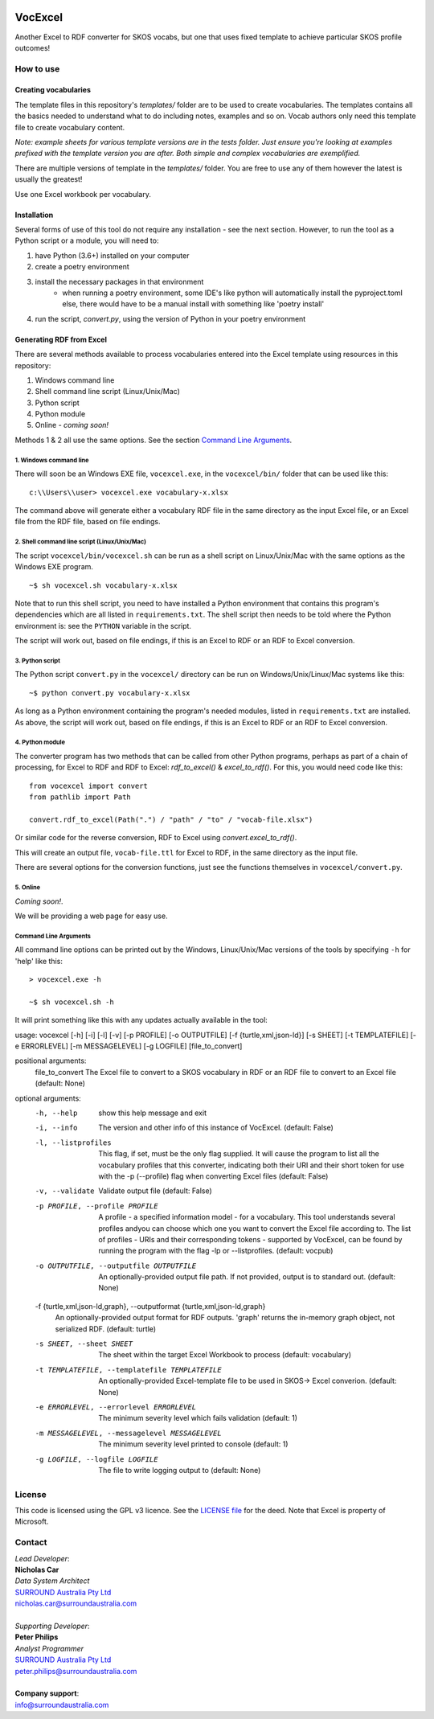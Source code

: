 .. image:: https://surroundaustralia.com/themes/custom/surround_australia/surround-logo-dark.svg


VocExcel
********
Another Excel to RDF converter for SKOS vocabs, but one that uses fixed template to achieve particular SKOS profile outcomes!

How to use
==========

Creating vocabularies
---------------------
The template files in this repository's *templates/* folder are to be used to create vocabularies. The templates contains all the basics needed to understand what to do including notes, examples and so on. Vocab authors only need this template file to create vocabulary content.

*Note: example sheets for various template versions are in the tests folder. Just ensure you're looking at examples prefixed with the template version you are after. Both simple and complex vocabularies are exemplified.*

There are multiple versions of template in the *templates/* folder. You are free to use any of them however the latest is usually the greatest!

Use one Excel workbook per vocabulary.

Installation
------------
Several forms of use of this tool do not require any installation - see the next section. However, to run the tool as a Python script or a module, you will need to:

1. have Python (3.6+) installed on your computer
2. create a poetry environment
3. install the necessary packages in that environment
    * when running a poetry environment, some IDE's like python will automatically install the pyproject.toml else, there would have to be a manual install with something like 'poetry install'
4. run the script, `convert.py`, using the version of Python in your poetry environment

Generating RDF from Excel
-------------------------
There are several methods available to process vocabularies entered into the Excel template using resources in this repository:

1. Windows command line
2. Shell command line script (Linux/Unix/Mac)
3. Python script
4. Python module
5. Online - *coming soon!*

Methods 1 & 2 all use the same options. See the section `Command Line Arguments`_.

1. Windows command line
```````````````````````
There will soon be an Windows EXE file, ``vocexcel.exe``, in the ``vocexcel/bin/`` folder that can be used like this:

::

    c:\\Users\\user> vocexcel.exe vocabulary-x.xlsx

The command above will generate either a vocabulary RDF file in the same directory as the input Excel file, or an Excel file from the RDF file, based on file endings.

2. Shell command line script (Linux/Unix/Mac)
``````````````````````````````````````````
The script ``vocexcel/bin/vocexcel.sh`` can be run as a shell script on Linux/Unix/Mac with the same options as the Windows EXE program.

::

    ~$ sh vocexcel.sh vocabulary-x.xlsx

Note that to run this shell script, you need to have installed a Python environment that contains this program's dependencies which are all listed in ``requirements.txt``. The shell script then needs to be told where the Python environment is: see the ``PYTHON`` variable in the script.

The script will work out, based on file endings, if this is an Excel to RDF or an RDF to Excel conversion.

3. Python script
````````````````
The Python script ``convert.py`` in the ``vocexcel/`` directory can be run on Windows/Unix/Linux/Mac systems like this:

::

    ~$ python convert.py vocabulary-x.xlsx

As long as a Python environment containing the program's needed modules, listed in ``requirements.txt`` are installed. As above, the script will work out, based on file endings, if this is an Excel to RDF or an RDF to Excel conversion.

4. Python module
````````````````
The converter program has two methods that can be called from other Python programs, perhaps as part of a chain of processing, for Excel to RDF and RDF to Excel: `rdf_to_excel()` & `excel_to_rdf()`. For this, you would need code like this:

::

    from vocexcel import convert
    from pathlib import Path

    convert.rdf_to_excel(Path(".") / "path" / "to" / "vocab-file.xlsx")

Or similar code for the reverse conversion, RDF to Excel using `convert.excel_to_rdf()`.

This will create an output file, ``vocab-file.ttl`` for Excel to RDF, in the same directory as the input file.

There are several options for the conversion functions, just see the functions themselves in ``vocexcel/convert.py``.

5. Online
`````````
*Coming soon!*.

We will be providing a web page for easy use.


Command Line Arguments
``````````````````````
All command line options can be printed out by the Windows, Linux/Unix/Mac versions of the tools by specifying ``-h`` for 'help' like this:

::

    > vocexcel.exe -h

    ~$ sh vocexcel.sh -h

It will print something like this with any updates actually available in the tool:

::

usage: vocexcel [-h] [-i] [-l] [-v] [-p PROFILE] [-o OUTPUTFILE] [-f {turtle,xml,json-ld}] [-s SHEET] [-t TEMPLATEFILE] [-e ERRORLEVEL] [-m MESSAGELEVEL] [-g LOGFILE] [file_to_convert]

positional arguments:
  file_to_convert       The Excel file to convert to a SKOS vocabulary in RDF or an RDF file to convert to an Excel file (default: None)

optional arguments:
  -h, --help            show this help message and exit
  -i, --info            The version and other info of this instance of VocExcel. (default: False)
  -l, --listprofiles    This flag, if set, must be the only flag supplied. It will cause the program to list all the vocabulary profiles that this converter, indicating both their URI and their short token for use with
                        the -p (--profile) flag when converting Excel files (default: False)
  -v, --validate        Validate output file (default: False)
  -p PROFILE, --profile PROFILE
                        A profile - a specified information model - for a vocabulary. This tool understands several profiles andyou can choose which one you want to convert the Excel file according to. The list of
                        profiles - URIs and their corresponding tokens - supported by VocExcel, can be found by running the program with the flag -lp or --listprofiles. (default: vocpub)
  -o OUTPUTFILE, --outputfile OUTPUTFILE
                        An optionally-provided output file path. If not provided, output is to standard out. (default: None)
  -f {turtle,xml,json-ld,graph}, --outputformat {turtle,xml,json-ld,graph}
                        An optionally-provided output format for RDF outputs. 'graph' returns the in-memory graph object, not serialized RDF. (default: turtle)
  -s SHEET, --sheet SHEET
                        The sheet within the target Excel Workbook to process (default: vocabulary)
  -t TEMPLATEFILE, --templatefile TEMPLATEFILE
                        An optionally-provided Excel-template file to be used in SKOS-> Excel converion. (default: None)
  -e ERRORLEVEL, --errorlevel ERRORLEVEL
                        The minimum severity level which fails validation (default: 1)
  -m MESSAGELEVEL, --messagelevel MESSAGELEVEL
                        The minimum severity level printed to console (default: 1)
  -g LOGFILE, --logfile LOGFILE
                        The file to write logging output to (default: None)


License
=======
This code is licensed using the GPL v3 licence. See the `LICENSE
file <LICENSE>`_ for the deed. Note that Excel is property of Microsoft.


Contact
=======

| *Lead Developer*:
| **Nicholas Car**
| *Data System Architect*
| `SURROUND Australia Pty Ltd <https://surroundaustralia.com>`_
| nicholas.car@surroundaustralia.com
|
| *Supporting Developer*:
| **Peter Philips**
| *Analyst Programmer*
| `SURROUND Australia Pty Ltd <https://surroundaustralia.com>`_
| peter.philips@surroundaustralia.com
|
| **Company support**:
| info@surroundaustralia.com
